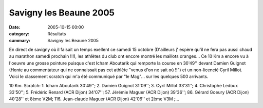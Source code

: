 Savigny les Beaune 2005
=======================

:date: 2005-10-15 00:00
:category: Résultats
:summary: Savigny les Beaune 2005

En direct de savigny où il faisait un temps exellent ce samedi 15 octobre (D'ailleurs j' espère qu'il ne fera pas aussi chaud au marathon samedi prochain !!!), les athlètes du club ont encore montré les maillots oranges... Ce 10 Km a encore vu à l'oeuvre une grosse pointure puisque c'est Icham Aboutarik qui remporte la course en 30'49'' devant Damien Guignot (Honte au commentateur qui ne connaissait pas cet athlète "venus d'on ne sait où !!") et un non-licencié Cyril Millot. Voici le classement scratch qui m'a été communiqué par "le Mag"... sur les quelques 500 arrivants.


10 Km. Scratch: 1. Icham Aboutarik 30'49''; 2. Damien Guignot 31'09''; 3. Cyril Millot 33'31''; 4. Christophe Ledoux 33'50''; 5. Frédéric Renard (ACR Dijon) 34'07''; 57. Jérémie Maguer (ACR Dijon) 39'36''; 86. Gérard Goeury (ACR Dijon) 40'28'' et 8ème V2M; 116. Jean-claude Maguer (ACR Dijon) 42'06'' et 2ème V3M ;...

